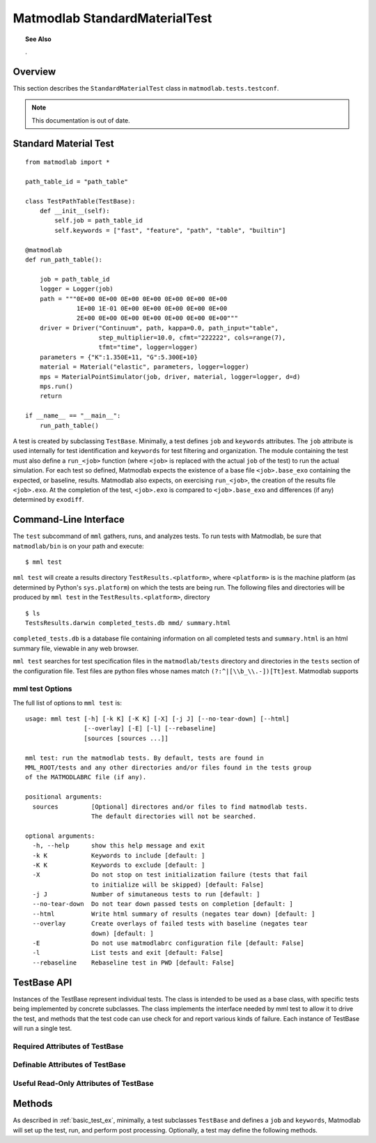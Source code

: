 .. _rtest:

Matmodlab StandardMaterialTest
##############################

.. topic:: See Also

   .

Overview
========

This section describes the ``StandardMaterialTest`` class in ``matmodlab.tests.testconf``.

.. note::

   This documentation is out of date.

.. _basic_test_ex:

Standard Material Test
======================

::

  from matmodlab import *

  path_table_id = "path_table"

  class TestPathTable(TestBase):
      def __init__(self):
          self.job = path_table_id
          self.keywords = ["fast", "feature", "path", "table", "builtin"]

  @matmodlab
  def run_path_table():

      job = path_table_id
      logger = Logger(job)
      path = """0E+00 0E+00 0E+00 0E+00 0E+00 0E+00 0E+00
                1E+00 1E-01 0E+00 0E+00 0E+00 0E+00 0E+00
                2E+00 0E+00 0E+00 0E+00 0E+00 0E+00 0E+00"""
      driver = Driver("Continuum", path, kappa=0.0, path_input="table",
                      step_multiplier=10.0, cfmt="222222", cols=range(7),
                      tfmt="time", logger=logger)
      parameters = {"K":1.350E+11, "G":5.300E+10}
      material = Material("elastic", parameters, logger=logger)
      mps = MaterialPointSimulator(job, driver, material, logger=logger, d=d)
      mps.run()
      return

  if __name__ == "__main__":
      run_path_table()

A test is created by subclassing ``TestBase``. Minimally, a test defines
``job`` and ``keywords`` attributes. The ``job`` attribute is used
internally for test identification and ``keywords`` for test filtering and
organization. The module containing the test must also define a
``run_<job>`` function (where ``<job>`` is replaced with the actual
``job`` of the test) to run the actual simulation. For each test so defined,
Matmodlab expects the existence of a base file ``<job>.base_exo`` containing
the expected, or baseline, results. Matmodlab also expects, on exercising
``run_<job>``, the creation of the results file ``<job>.exo``. At the
completion of the test, ``<job>.exo`` is compared to ``<job>.base_exo`` and
differences (if any) determined by ``exodiff``.

Command-Line Interface
======================

The ``test`` subcommand of ``mml`` gathers, runs, and analyzes tests. To run
tests with Matmodlab, be sure that ``matmodlab/bin`` is on your path and
execute::

  $ mml test

``mml test`` will create a results directory ``TestResults.<platform>``, where
``<platform>`` is is the machine platform (as determined by Python's
``sys.platform``) on which the tests are being run. The following files and
directories will be produced by ``mml test`` in the
``TestResults.<platform>``, directory ::

  $ ls
  TestsResults.darwin completed_tests.db mmd/ summary.html

``completed_tests.db`` is a database file containing information on all
completed tests and ``summary.html`` is an html summary file, viewable in any
web browser.

``mml test`` searches for test specification files in the ``matmodlab/tests``
directory and directories in the ``tests`` section of the configuration file.
Test files are python files whose names match ``(?:^|[\\b_\\.-])[Tt]est``.
Matmodlab supports

mml test Options
----------------

The full list of options to ``mml test`` is::

  usage: mml test [-h] [-k K] [-K K] [-X] [-j J] [--no-tear-down] [--html]
                  [--overlay] [-E] [-l] [--rebaseline]
                  [sources [sources ...]]

  mml test: run the matmodlab tests. By default, tests are found in
  MML_ROOT/tests and any other directories and/or files found in the tests group
  of the MATMODLABRC file (if any).

  positional arguments:
    sources         [Optional] directores and/or files to find matmodlab tests.
                    The default directories will not be searched.

  optional arguments:
    -h, --help      show this help message and exit
    -k K            Keywords to include [default: ]
    -K K            Keywords to exclude [default: ]
    -X              Do not stop on test initialization failure (tests that fail
                    to initialize will be skipped) [default: False]
    -j J            Number of simutaneous tests to run [default: ]
    --no-tear-down  Do not tear down passed tests on completion [default: ]
    --html          Write html summary of results (negates tear down) [default: ]
    --overlay       Create overlays of failed tests with baseline (negates tear
                    down) [default: ]
    -E              Do not use matmodlabrc configuration file [default: False]
    -l              List tests and exit [default: False]
    --rebaseline    Rebaseline test in PWD [default: False]

TestBase API
============

.. class:: TestBase

   Instances of the TestBase represent individual tests. The class is intended
   to be used as a base class, with specific tests being implemented by
   concrete subclasses. The class implements the interface needed by mml test
   to allow it to drive the test, and methods that the test code can use check
   for and report various kinds of failure. Each instance of TestBase will run
   a single test.

Required Attributes of TestBase
-------------------------------

.. attribute:: TestBase.keywords

   List of keywords identifying the test. Each test must define
   one of *long*, *medium*, *fast*.

.. attribute:: TestBase.job

   The test identifier.

Definable Attributes of TestBase
--------------------------------

.. attribute:: TestBase.base_res

   Base result file name  [default: ``job.base_exo``]

.. attribute:: TestBase.exodiff

   ``exodiff`` diff file [default: ``tests/base.exodiff``]

Useful Read-Only Attributes of TestBase
---------------------------------------

.. attribute:: TestBase.test_dir

   The directory in which the test will be run

Methods
=======

As described in :ref:`basic_test_ex`, minimally, a test subclasses ``TestBase`` and defines a ``job`` and ``keywords``, Matmodlab will set up the test, run, and perform post processing.  Optionally, a test may define the following methods.

.. method:: TestBase.setup(*args, **kwargs)

   Test setup. Minimally, setup should check for existence of needed files and
   create the test directory.

.. method:: TestBase.pre_hook(*args, **kwargs)

   Called before each test is run and after setup.  The base pre_hook performs a no-op.

.. method:: TestBase.run()

   Run the test.  Set test.status to one of FAILED_TO_RUN, FAILED, DIFFED, PASSED

.. method:: TestBase.tear_down(force=0)

   Tear down the test. The standard tears down the test by removing the test directory (if test passed).

   :parameter force: Force tear down even if test failed
   :type force: int

.. method:: TestBase.post_hook(*args, **kwargs)

   Run after test is run.  The standard post_hook performs a no-op.

.. method:: TestBase.make_test_dir()

   Make the test directory TestBase.test_dir
